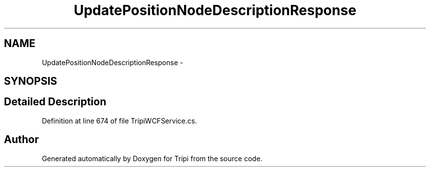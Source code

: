 .TH "UpdatePositionNodeDescriptionResponse" 3 "18 Feb 2010" "Version revision 98" "Tripi" \" -*- nroff -*-
.ad l
.nh
.SH NAME
UpdatePositionNodeDescriptionResponse \- 
.SH SYNOPSIS
.br
.PP
.SH "Detailed Description"
.PP 
Definition at line 674 of file TripiWCFService.cs.

.SH "Author"
.PP 
Generated automatically by Doxygen for Tripi from the source code.
